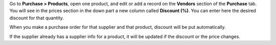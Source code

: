Go to **Purchase > Products**, open one product, and edit or add a record on
the **Vendors** section of the **Purchase** tab. You will see in the prices
section in the down part a new column called **Discount (%)**. You can enter
here the desired discount for that quantity.

When you make a purchase order for that supplier and that product, discount
will be put automatically.

If the supplier already has a supplier info for a product, it will be updated
if the discount or the price changes.
